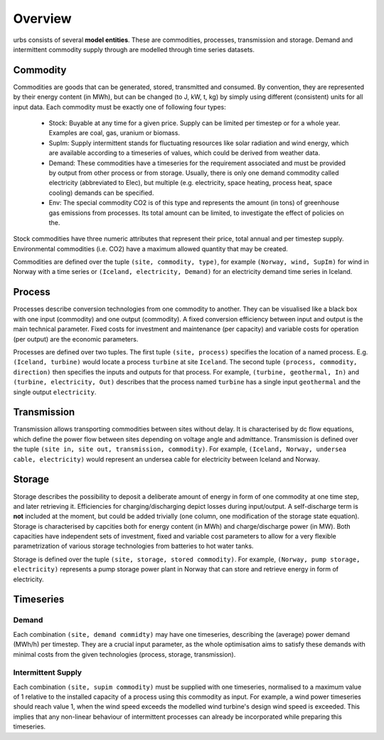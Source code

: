 Overview
--------

urbs consists of several **model entities**. These are commodities, processes,
transmission and storage. Demand and intermittent commodity supply through are 
modelled through time series datasets.

Commodity
^^^^^^^^^

Commodities are goods that can be generated, stored, transmitted and consumed.
By convention, they are represented by their energy content (in MWh), but can
be changed (to J, kW, t, kg) by simply using different (consistent) units for
all input data. Each commodity must be exactly one of following four types:

  * Stock: Buyable at any time for a given price. Supply can be limited
    per timestep or for a whole year. Examples are coal, gas, uranium
    or biomass.
  * SupIm: Supply intermittent stands for fluctuating resources like
    solar radiation and wind energy, which are available according to 
    a timeseries of values, which could be derived from weather data.
  * Demand: These commodities have a timeseries for the requirement
    associated and must be provided by output from other process or 
    from storage. Usually, there is only one demand commodity called 
    electricity (abbreviated to Elec), but multiple (e.g. electricity, space 
    heating, process heat, space cooling) demands can be specified.
  * Env: The special commodity CO2 is of this type and represents the
    amount (in tons) of greenhouse gas emissions from processes. Its
    total amount can be limited, to investigate the effect of policies
    on the.

Stock commodities have three numeric attributes that represent their price,
total annual and per timestep supply. Environmental commodities (i.e. CO2) have
a maximum allowed quantity that may be created.

Commodities are defined over the tuple ``(site, commodity, type)``, for example
``(Norway, wind, SupIm)`` for wind in Norway with a time series or 
``(Iceland, electricity, Demand)`` for an electricity demand time series in 
Iceland.

Process
^^^^^^^
Processes describe conversion technologies from one commodity to another. They
can be visualised like a black box with one input (commodity) and one output
(commodity). A fixed conversion efficiency between input and output is the main
technical parameter. Fixed costs for investment and maintenance (per capacity)
and variable costs for operation (per output) are the economic parameters.

Processes are defined over two tuples. The first tuple ``(site, process)``
specifies the location of a named process. E.g. ``(Iceland, turbine)`` would
locate a process ``turbine`` at site ``Iceland``. The second tuple ``(process,
commodity, direction)`` then specifies the inputs and outputs for that process.
For example, ``(turbine, geothermal, In)`` and ``(turbine, electricity, Out)``
describes that the process named ``turbine`` has a single input ``geothermal``
and the single output ``electricity``.


Transmission
^^^^^^^^^^^^
Transmission allows transporting commodities between sites without delay. It is
characterised by dc flow equations, which define the power flow between sites
depending on voltage angle and admittance. Transmission is defined over the tuple
``(site in, site out, transmission, commodity)``. For example,
``(Iceland, Norway, undersea cable, electricity)`` would represent an
undersea cable for electricity between Iceland and Norway.

Storage
^^^^^^^
Storage describes the possibility to deposit a deliberate amount of energy in
form of one commodity at one time step, and later retrieving it. Efficiencies
for charging/discharging depict losses during input/output. A self-discharge
term is **not** included at the moment, but could be added trivially (one
column, one modification of the storage state equation). Storage is
characterised by capcities both for energy content (in MWh) and
charge/discharge power (in MW). Both capacities have independent sets of
investment, fixed and variable cost parameters to allow for a very flexible
parametrization of various storage technologies from batteries to hot water
tanks.

Storage is defined over the tuple ``(site, storage, stored commodity)``. For
example, ``(Norway, pump storage, electricity)`` represents a pump storage
power plant in Norway that can store and retrieve energy in form of
electricity.


Timeseries
^^^^^^^^^^

Demand
""""""
Each combination ``(site, demand commidty)`` may have one timeseries,
describing the (average) power demand (MWh/h) per timestep. They are a crucial
input parameter, as the whole optimisation aims to satisfy these demands with
minimal costs from the given technologies (process, storage, transmission).

Intermittent Supply
"""""""""""""""""""
Each combination ``(site, supim commodity)`` must be supplied with one
timeseries, normalised to a maximum value of 1 relative to the installed
capacity of a process using this commodity as input. For example, a wind power
timeseries should reach value 1, when the wind speed exceeds the modelled wind
turbine's design wind speed is exceeded. This implies that any non-linear
behaviour of intermittent processes can already be incorporated while preparing
this timeseries.
